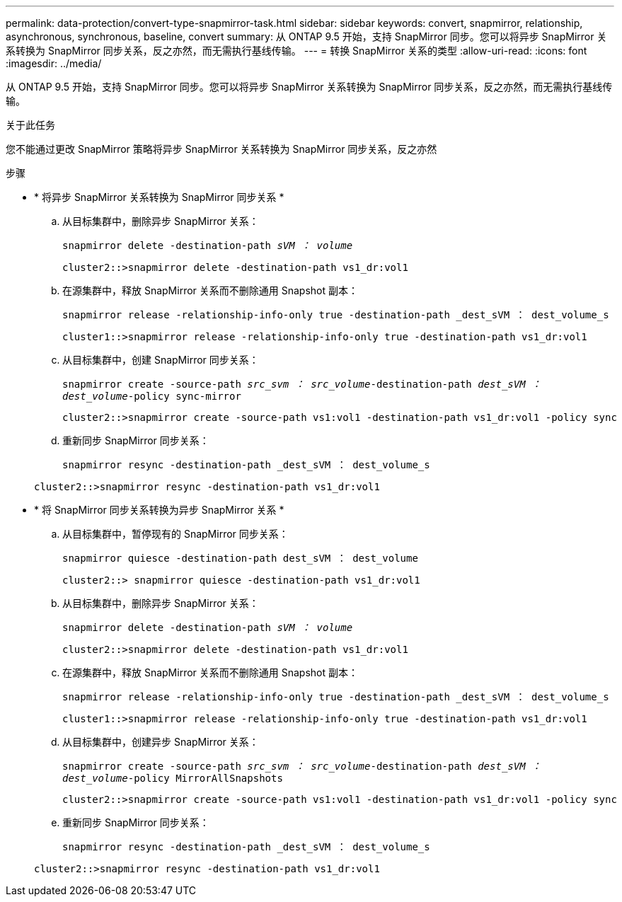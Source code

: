 ---
permalink: data-protection/convert-type-snapmirror-task.html 
sidebar: sidebar 
keywords: convert, snapmirror, relationship, asynchronous, synchronous, baseline, convert 
summary: 从 ONTAP 9.5 开始，支持 SnapMirror 同步。您可以将异步 SnapMirror 关系转换为 SnapMirror 同步关系，反之亦然，而无需执行基线传输。 
---
= 转换 SnapMirror 关系的类型
:allow-uri-read: 
:icons: font
:imagesdir: ../media/


[role="lead"]
从 ONTAP 9.5 开始，支持 SnapMirror 同步。您可以将异步 SnapMirror 关系转换为 SnapMirror 同步关系，反之亦然，而无需执行基线传输。

.关于此任务
您不能通过更改 SnapMirror 策略将异步 SnapMirror 关系转换为 SnapMirror 同步关系，反之亦然

.步骤
* * 将异步 SnapMirror 关系转换为 SnapMirror 同步关系 *
+
.. 从目标集群中，删除异步 SnapMirror 关系：
+
`snapmirror delete -destination-path _sVM ： volume_`

+
[listing]
----
cluster2::>snapmirror delete -destination-path vs1_dr:vol1
----
.. 在源集群中，释放 SnapMirror 关系而不删除通用 Snapshot 副本：
+
`snapmirror release -relationship-info-only true -destination-path _dest_sVM ： dest_volume_s`

+
[listing]
----
cluster1::>snapmirror release -relationship-info-only true -destination-path vs1_dr:vol1
----
.. 从目标集群中，创建 SnapMirror 同步关系：
+
`snapmirror create -source-path _src_svm ： src_volume_-destination-path _dest_sVM ： dest_volume_-policy sync-mirror`

+
[listing]
----
cluster2::>snapmirror create -source-path vs1:vol1 -destination-path vs1_dr:vol1 -policy sync
----
.. 重新同步 SnapMirror 同步关系：
+
`snapmirror resync -destination-path _dest_sVM ： dest_volume_s`

+
[listing]
----
cluster2::>snapmirror resync -destination-path vs1_dr:vol1
----


* * 将 SnapMirror 同步关系转换为异步 SnapMirror 关系 *
+
.. 从目标集群中，暂停现有的 SnapMirror 同步关系：
+
`snapmirror quiesce -destination-path dest_sVM ： dest_volume`

+
[listing]
----
cluster2::> snapmirror quiesce -destination-path vs1_dr:vol1
----
.. 从目标集群中，删除异步 SnapMirror 关系：
+
`snapmirror delete -destination-path _sVM ： volume_`

+
[listing]
----
cluster2::>snapmirror delete -destination-path vs1_dr:vol1
----
.. 在源集群中，释放 SnapMirror 关系而不删除通用 Snapshot 副本：
+
`snapmirror release -relationship-info-only true -destination-path _dest_sVM ： dest_volume_s`

+
[listing]
----
cluster1::>snapmirror release -relationship-info-only true -destination-path vs1_dr:vol1
----
.. 从目标集群中，创建异步 SnapMirror 关系：
+
`snapmirror create -source-path _src_svm ： src_volume_-destination-path _dest_sVM ： dest_volume_-policy MirrorAllSnapshots`

+
[listing]
----
cluster2::>snapmirror create -source-path vs1:vol1 -destination-path vs1_dr:vol1 -policy sync
----
.. 重新同步 SnapMirror 同步关系：
+
`snapmirror resync -destination-path _dest_sVM ： dest_volume_s`

+
[listing]
----
cluster2::>snapmirror resync -destination-path vs1_dr:vol1
----



